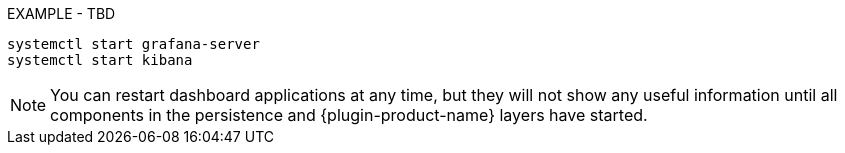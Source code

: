 
// Allow GitHub image rendering
:imagesdir: ../../../images

EXAMPLE - TBD



[source]
----
systemctl start grafana-server
systemctl start kibana
----

NOTE: You can restart dashboard applications at any time, but they will not show any useful information until all components in the persistence and {plugin-product-name} layers have started.
